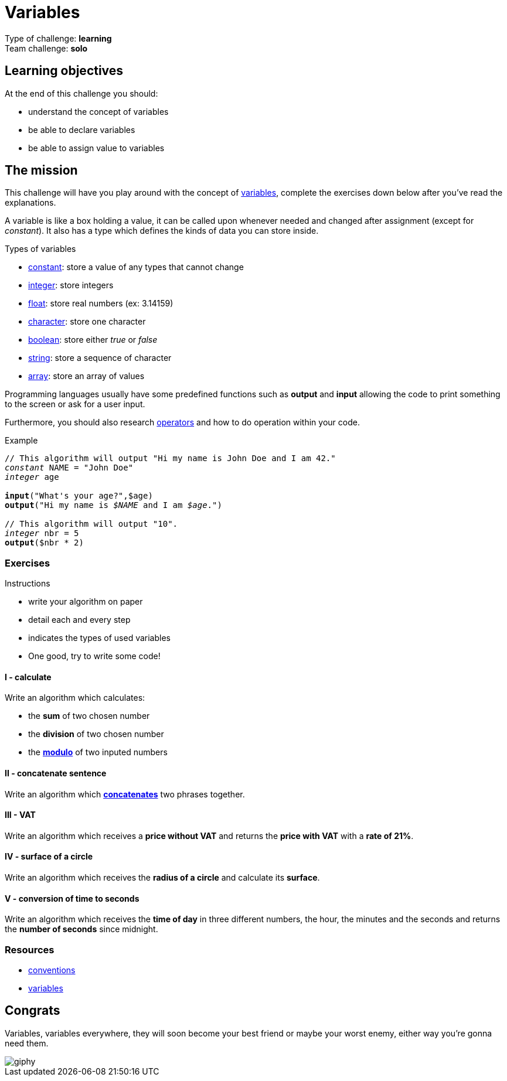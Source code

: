 = Variables

// links
:var: https://en.wikipedia.org/wiki/Variable_(computer_science)
:mod: https://en.wikipedia.org/wiki/Modulo_operation
:const: https://en.wikipedia.org/wiki/Constant_(computer_programming)
:int: https://en.wikipedia.org/wiki/Integer
:float: https://en.wikipedia.org/wiki/Floating-point_arithmetic
:char: https://en.wikipedia.org/wiki/Character_(computing)
:bool: https://en.wikipedia.org/wiki/Boolean_data_type
:str: https://en.wikipedia.org/wiki/String_(computer_science)
:array: https://en.wikipedia.org/wiki/Array_data_type
:concat: https://en.wikipedia.org/wiki/Concatenation
:oper: https://computersciencewiki.org/index.php/Operators

Type of challenge: *learning* +
Team challenge: *solo*


== Learning objectives

At the end of this challenge you should:

* understand the concept of variables
* be able to declare variables
* be able to assign value to variables


== The mission

This challenge will have you play around with the concept of {var}[variables],
complete the exercises down below after you've read the explanations.

A variable is like a box holding a value, it can be called upon whenever needed
and changed after assignment (except for _constant_). It also has a type which
defines the kinds of data you can store inside.

.Types of variables
* {const}[constant]: store a value of any types that cannot change
* {int}[integer]: store integers
* {float}[float]: store real numbers (ex: 3.14159)
* {char}[character]: store one character
* {bool}[boolean]: store either _true_ or _false_
* {str}[string]: store a sequence of character
* {array}[array]: store an array of values

Programming languages usually have some predefined functions such as *output*
and *input* allowing the code to print something to the screen or ask for a user
input.

Furthermore, you should also research {oper}[operators] and how to do operation
within your code.

[title="Example",subs="quotes"]
----
// This algorithm will output "Hi my name is John Doe and I am 42."
_constant_ NAME = "John Doe"
_integer_ age

*input*("What's your age?",$age)
*output*("Hi my name is _$NAME_ and I am _$age_.")

// This algorithm will output "10".
_integer_ nbr = 5
*output*($nbr * 2)
----

=== Exercises

.Instructions
* write your algorithm on paper
* detail each and every step
* indicates the types of used variables
* One good, try to write some code!

==== I - calculate

Write an algorithm which calculates:

* the *sum* of two chosen number
* the *division* of two chosen number
* the {mod}[*modulo*] of two inputed numbers

==== II - concatenate sentence

Write an algorithm which {concat}[*concatenates*] two phrases together.

==== III - VAT

Write an algorithm which receives a *price without VAT* and returns the *price
with VAT* with a *rate of 21%*.

==== IV - surface of a circle

Write an algorithm which receives the *radius of a circle* and calculate its
*surface*.

==== V - conversion of time to seconds

Write an algorithm which receives the *time of day* in three different numbers,
the hour, the minutes and the seconds and returns the *number of seconds* since
midnight.


=== Resources

* link:./conventions.adoc[conventions]
* https://computersciencewiki.org/index.php/Variables[variables]


== Congrats

Variables, variables everywhere, they will soon become your best friend or maybe
your worst enemy, either way you're gonna need them.

image::https://media.giphy.com/media/fNqXQmBR3aYLK/giphy.gif[]

